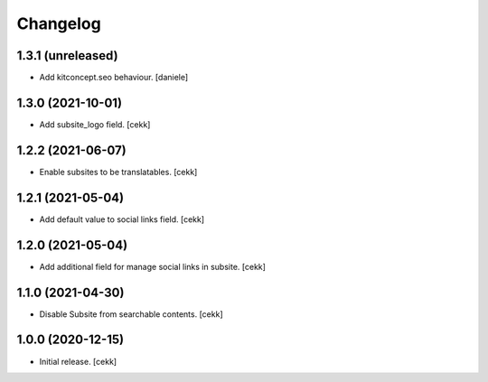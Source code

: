 Changelog
=========


1.3.1 (unreleased)
------------------

- Add kitconcept.seo behaviour.
  [daniele]


1.3.0 (2021-10-01)
------------------

- Add subsite_logo field.
  [cekk]


1.2.2 (2021-06-07)
------------------

- Enable subsites to be translatables.
  [cekk]


1.2.1 (2021-05-04)
------------------

- Add default value to social links field.
  [cekk]


1.2.0 (2021-05-04)
------------------

- Add additional field for manage social links in subsite.
  [cekk]


1.1.0 (2021-04-30)
------------------

- Disable Subsite from searchable contents.
  [cekk]


1.0.0 (2020-12-15)
------------------

- Initial release.
  [cekk]
